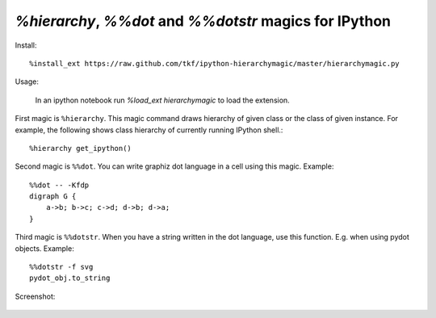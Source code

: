 `%hierarchy`, `%%dot` and `%%dotstr` magics for IPython
=======================================================

Install::

  %install_ext https://raw.github.com/tkf/ipython-hierarchymagic/master/hierarchymagic.py

Usage:

  In an ipython notebook run `%load_ext hierarchymagic` to load the extension.

First magic is ``%hierarchy``.  This magic command draws hierarchy of
given class or the class of given instance.  For example, the
following shows class hierarchy of currently running IPython shell.::

  %hierarchy get_ipython()


Second magic is ``%%dot``.  You can write graphiz dot language in a
cell using this magic.  Example::

  %%dot -- -Kfdp
  digraph G {
      a->b; b->c; c->d; d->b; d->a;
  }


Third magic is ``%%dotstr``. When you have a string written in the dot
language, use this function. E.g. when using pydot objects. Example::

  %%dotstr -f svg
  pydot_obj.to_string


Screenshot:

.. figure:: http://farm8.staticflickr.com/7083/7167551113_70f3b77b26_b.jpg
